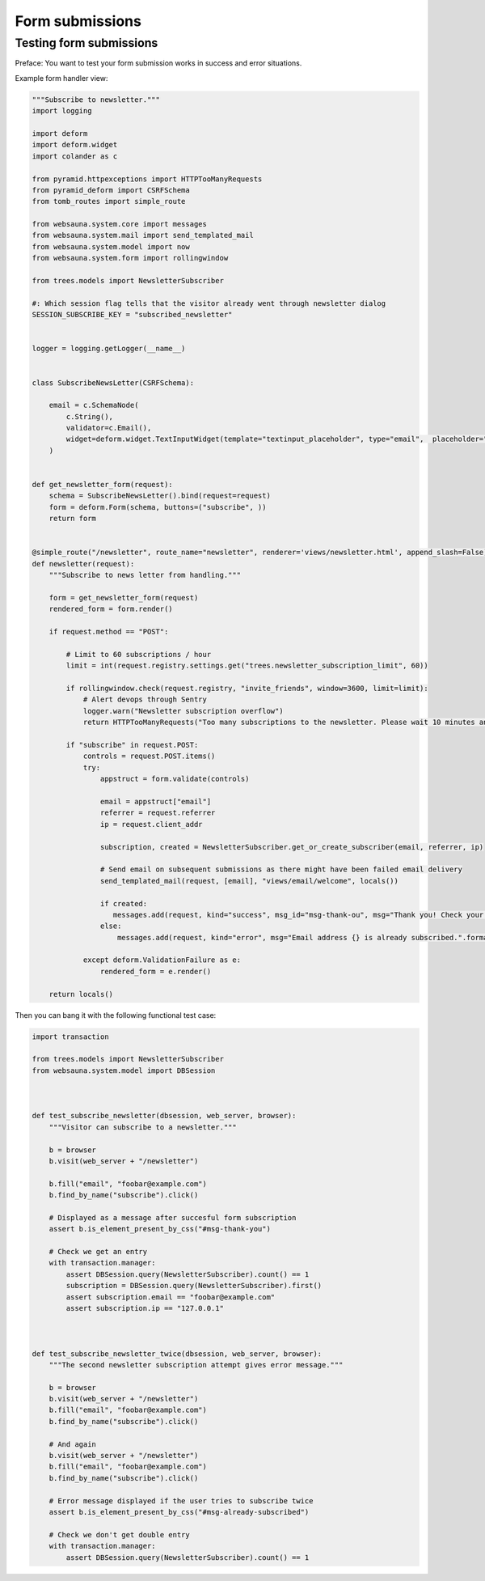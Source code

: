================
Form submissions
================

Testing form submissions
------------------------

Preface: You want to test your form submission works in success and error situations.

Example form handler view:

.. code-block:: python

    """Subscribe to newsletter."""
    import logging

    import deform
    import deform.widget
    import colander as c

    from pyramid.httpexceptions import HTTPTooManyRequests
    from pyramid_deform import CSRFSchema
    from tomb_routes import simple_route

    from websauna.system.core import messages
    from websauna.system.mail import send_templated_mail
    from websauna.system.model import now
    from websauna.system.form import rollingwindow

    from trees.models import NewsletterSubscriber

    #: Which session flag tells that the visitor already went through newsletter dialog
    SESSION_SUBSCRIBE_KEY = "subscribed_newsletter"


    logger = logging.getLogger(__name__)


    class SubscribeNewsLetter(CSRFSchema):

        email = c.SchemaNode(
            c.String(),
            validator=c.Email(),
            widget=deform.widget.TextInputWidget(template="textinput_placeholder", type="email",  placeholder="Type in your email here"),
        )


    def get_newsletter_form(request):
        schema = SubscribeNewsLetter().bind(request=request)
        form = deform.Form(schema, buttons=("subscribe", ))
        return form


    @simple_route("/newsletter", route_name="newsletter", renderer='views/newsletter.html', append_slash=False)
    def newsletter(request):
        """Subscribe to news letter from handling."""

        form = get_newsletter_form(request)
        rendered_form = form.render()

        if request.method == "POST":

            # Limit to 60 subscriptions / hour
            limit = int(request.registry.settings.get("trees.newsletter_subscription_limit", 60))

            if rollingwindow.check(request.registry, "invite_friends", window=3600, limit=limit):
                # Alert devops through Sentry
                logger.warn("Newsletter subscription overflow")
                return HTTPTooManyRequests("Too many subscriptions to the newsletter. Please wait 10 minutes and try again.")

            if "subscribe" in request.POST:
                controls = request.POST.items()
                try:
                    appstruct = form.validate(controls)

                    email = appstruct["email"]
                    referrer = request.referrer
                    ip = request.client_addr

                    subscription, created = NewsletterSubscriber.get_or_create_subscriber(email, referrer, ip)

                    # Send email on subsequent submissions as there might have been failed email delivery
                    send_templated_mail(request, [email], "views/email/welcome", locals())

                    if created:
                       messages.add(request, kind="success", msg_id="msg-thank-ou", msg="Thank you! Check your inbox {} for information and coupon code.".format(email))
                    else:
                        messages.add(request, kind="error", msg="Email address {} is already subscribed.".format(email), msg_id="#msg-already-subscribed")

                except deform.ValidationFailure as e:
                    rendered_form = e.render()

        return locals()

Then you can bang it with the following functional test case:

.. code-block:: python

    import transaction

    from trees.models import NewsletterSubscriber
    from websauna.system.model import DBSession



    def test_subscribe_newsletter(dbsession, web_server, browser):
        """Visitor can subscribe to a newsletter."""

        b = browser
        b.visit(web_server + "/newsletter")

        b.fill("email", "foobar@example.com")
        b.find_by_name("subscribe").click()

        # Displayed as a message after succesful form subscription
        assert b.is_element_present_by_css("#msg-thank-you")

        # Check we get an entry
        with transaction.manager:
            assert DBSession.query(NewsletterSubscriber).count() == 1
            subscription = DBSession.query(NewsletterSubscriber).first()
            assert subscription.email == "foobar@example.com"
            assert subscription.ip == "127.0.0.1"



    def test_subscribe_newsletter_twice(dbsession, web_server, browser):
        """The second newsletter subscription attempt gives error message."""

        b = browser
        b.visit(web_server + "/newsletter")
        b.fill("email", "foobar@example.com")
        b.find_by_name("subscribe").click()

        # And again
        b.visit(web_server + "/newsletter")
        b.fill("email", "foobar@example.com")
        b.find_by_name("subscribe").click()

        # Error message displayed if the user tries to subscribe twice
        assert b.is_element_present_by_css("#msg-already-subscribed")

        # Check we don't get double entry
        with transaction.manager:
            assert DBSession.query(NewsletterSubscriber).count() == 1

